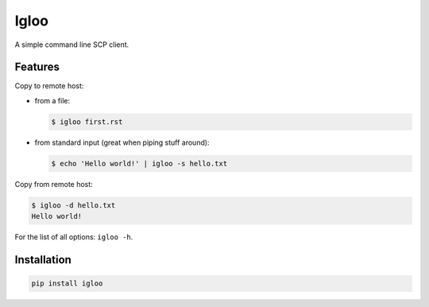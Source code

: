 Igloo
=====

A simple command line SCP client.


Features
--------

Copy to remote host:

* from a file:

  .. code:: bash

    $ igloo first.rst

* from standard input (great when piping stuff around):

  .. code:: bash

    $ echo 'Hello world!' | igloo -s hello.txt

Copy from remote host:

.. code:: bash

  $ igloo -d hello.txt
  Hello world!

For the list of all options: ``igloo -h``.


Installation
------------

.. code:: bash

  pip install igloo
